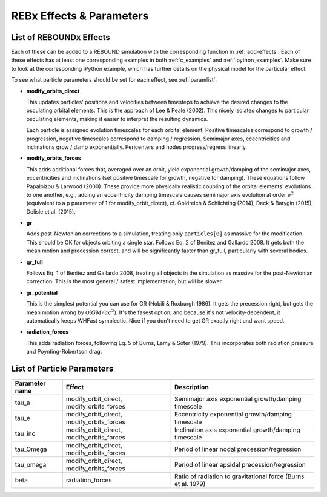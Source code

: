 REBx Effects & Parameters
=========================

.. _effectList:

List of REBOUNDx Effects
------------------------

Each of these can be added to a REBOUND simulation with the corresponding function in :ref:`add-effects`.  Each of these effects has at least one corresponding examples in both :ref:`c_examples` and :ref:`ipython_examples`. Make sure to look at the corresponding iPython example, which has further details on the physical model for the particular effect.

To see what particle parameters should be set for each effect, see :ref:`paramlist`.

* **modify_orbits_direct**
  
  This updates particles' positions and velocities between timesteps to achieve the desired changes to the osculating orbital elements.  This is the approach of Lee & Peale (2002).  This nicely isolates changes to particular osculating elements, making it easier to interpret the resulting dynamics.  

  Each particle is assigned evolution timescales for each orbital element.  Positive timescales correspond to growth / progression, negative timescales correspond to damping / regression.  Semimajor axes, eccentricities and inclinations grow / damp exponentially.  Pericenters and nodes progress/regress linearly.

* **modify_orbits_forces**

  This adds additional forces that, averaged over an orbit, yield exponential growth/damping of the semimajor axes, eccentricities and inclinations (set positive timescale for growth, negative for damping).  These equations follow Papaloizou & Larwood (2000).  These provide more physically realistic coupling of the orbital elements' evolutions to one another, e.g., adding an eccentricity damping timescale causes semimajor axis evolution at order :math:`e^2` (equivalent to a p parameter of 1 for modify_orbit_direct), cf. Goldreich & Schlichting (2014), Deck & Batygin (2015), Delisle et al. (2015). 

* **gr**

  Adds post-Newtonian corrections to a simulation, treating only ``particles[0]`` as massive for the modification.  This should be OK for objects orbiting a single star.  Follows Eq. 2 of Benitez and Gallardo 2008.  It gets both the mean motion and precession correct, and will be significantly faster than gr_full, particularly with several bodies.

* **gr_full**

  Follows Eq. 1 of Benitez and Gallardo 2008, treating all objects in the simulation as massive for the post-Newtonian correction.  This is the most general / safest implementation, but will be slower.

* **gr_potential**

  This is the simplest potential you can use for GR (Nobili & Roxburgh 1986). It gets the precession right, but gets the mean motion wrong by :math:`\mathcal{O}(GM/ac^2)`.  It's the fasest option, and because it's not velocity-dependent, it automatically keeps WHFast symplectic.  Nice if you don't need to get GR exactly right and want speed.

* **radiation_forces**

  This adds radiation forces, following Eq. 5 of Burns, Lamy & Soter (1979).  This incorporates both radiation pressure and Poynting-Robertson drag.  

.. _paramlist:

List of Particle Parameters
---------------------------

=============== ========================================= ============================================ 
Parameter name  Effect                                    Description
=============== ========================================= ============================================ 
tau_a           modify_orbit_direct, modify_orbits_forces Semimajor axis exponential growth/damping timescale
tau_e           modify_orbit_direct, modify_orbits_forces Eccentricity exponential growth/damping timescale
tau_inc         modify_orbit_direct, modify_orbits_forces Inclination axis exponential growth/damping timescale
tau_Omega       modify_orbit_direct, modify_orbits_forces Period of linear nodal precession/regression
tau_omega       modify_orbit_direct, modify_orbits_forces Period of linear apsidal precession/regression
beta            radiation_forces                          Ratio of radiation to gravitational force (Burns et al. 1979)
=============== ========================================= ============================================ 

